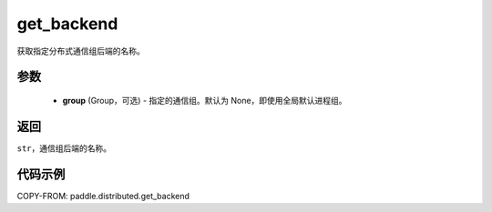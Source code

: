 .. _cn_api_distributed_get_backend:

get_backend
-------------------------------

.. py:function:: paddle.distributed.get_backend(group=None)

获取指定分布式通信组后端的名称。

参数
:::::::::
    - **group** (Group，可选) - 指定的通信组。默认为 None，即使用全局默认进程组。

返回
:::::::::
``str``，通信组后端的名称。

代码示例
::::::::::::
COPY-FROM: paddle.distributed.get_backend
